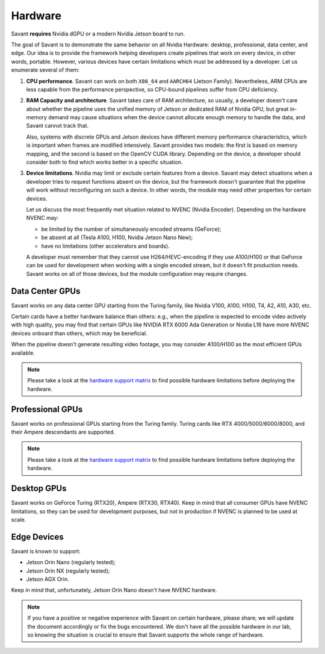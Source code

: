 Hardware
========

Savant **requires** Nvidia dGPU or a modern Nvidia Jetson board to run.

The goal of Savant is to demonstrate the same behavior on all Nvidia Hardware: desktop, professional, data center, and edge. Our idea is to provide the framework helping developers create pipelines that work on every device, in other words, portable. However, various devices have certain limitations which must be addressed by a developer. Let us enumerate several of them:

1. **CPU performance**. Savant can work on both ``X86_64`` and ``AARCH64`` (Jetson Family). Nevertheless, ARM CPUs are less capable from the performance perspective, so CPU-bound pipelines suffer from CPU deficiency.

2. **RAM Capacity and architecture**. Savant takes care of RAM architecture, so usually, a developer doesn't care about whether the pipeline uses the unified memory of Jetson or dedicated RAM of Nvidia GPU, but great in-memory demand may cause situations when the device cannot allocate enough memory to handle the data, and Savant cannot track that.

   Also, systems with discrete GPUs and Jetson devices have different memory performance characteristics, which is important when frames are modified intensively. Savant provides two models: the first is based on memory mapping, and the second is based on the OpenCV CUDA library. Depending on the device, a developer should consider both to find which works better in a specific situation.

3. **Device limitations**. Nvidia may limit or exclude certain features from a device. Savant may detect situations when a developer tries to request functions absent on the device, but the framework doesn't guarantee that the pipeline will work without reconfiguring on such a device. In other words, the module may need other properties for certain devices.

   Let us discuss the most frequently met situation related to NVENC (Nvidia Encoder). Depending on the hardware NVENC may:

   * be limited by the number of simultaneously encoded streams (GeForce);
   * be absent at all (Tesla A100, H100, Nvidia Jetson Nano New);
   * have no limitations (other accelerators and boards).

   A developer must remember that they cannot use H264/HEVC-encoding if they use A100/H100 or that GeForce can be used for development when working with a single encoded stream, but it doesn't fit production needs. Savant works on all of those devices, but the module configuration may require changes.

Data Center GPUs
----------------

Savant works on any data center GPU starting from the Turing family, like Nvidia V100, A100, H100, T4, A2, A10, A30, etc.

Certain cards have a better hardware balance than others: e.g., when the pipeline is expected to encode video actively with high quality, you may find that certain GPUs like NVIDIA RTX 6000 Ada Generation or Nvidia L16 have more NVENC devices onboard than others, which may be beneficial.

When the pipeline doesn't generate resulting video footage, you may consider A100/H100 as the most efficient GPUs available.

.. note::

    Please take a look at the `hardware support matrix <https://developer.nvidia.com/video-encode-and-decode-gpu-support-matrix-new>`__ to find possible hardware limitations before deploying the hardware.

Professional GPUs
-----------------

Savant works on professional GPUs starting from the Turing family. Turing cards like RTX 4000/5000/6000/8000, and their Ampere descendants are supported.

.. note::

    Please take a look at the `hardware support matrix <https://developer.nvidia.com/video-encode-and-decode-gpu-support-matrix-new>`__ to find possible hardware limitations before deploying the hardware.

Desktop GPUs
------------

Savant works on GeForce Turing (RTX20), Ampere (RTX30, RTX40). Keep in mind that all consumer GPUs have NVENC limitations, so they can be used for development purposes, but not in production if NVENC is planned to be used at scale.

Edge Devices
------------

Savant is known to support:

- Jetson Orin Nano (regularly tested);
- Jetson Orin NX (regularly tested);
- Jetson AGX Orin.

Keep in mind that, unfortunately, Jetson Orin Nano doesn't have NVENC hardware.

.. note::

    If you have a positive or negative experience with Savant on certain hardware, please share; we will update the document accordingly or fix the bugs encountered. We don't have all the possible hardware in our lab, so knowing the situation is crucial to ensure that Savant supports the whole range of hardware.
